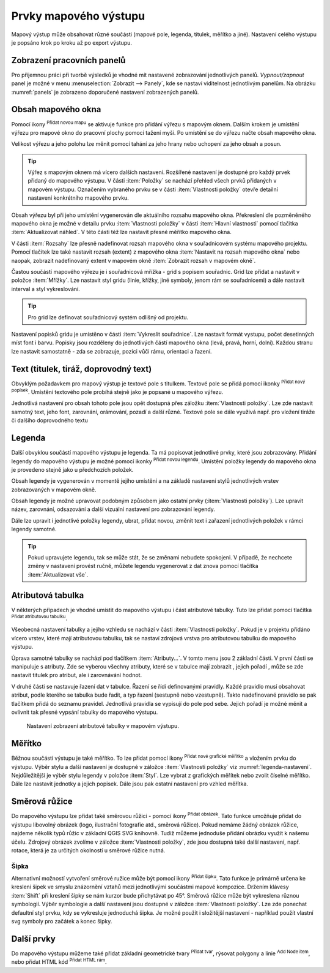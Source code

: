 .. |add_map| image:: ../images/icon/mActionAddMap.png
   :width: 1.5em
.. |add_label| image:: ../images/icon/mActionLabel.png
   :width: 1.5em
.. |add_legend| image:: ../images/icon/mActionAddLegend.png
   :width: 1.5em
.. |add_scale| image:: ../images/icon/mActionScaleBar.png
   :width: 1.5em
.. |add_image| image:: ../images/icon/mActionAddImage.png
   :width: 1.5em 
.. |add_arrow| image:: ../images/icon/mActionAddArrow.png
   :width: 1.5em
.. |add_attributes| image:: ../images/icon/grass_edit_attributes.png
   :width: 1.5em
.. |up| image:: ../images/icon/mActionArrowUp.png
   :width: 1.5em
.. |down| image:: ../images/icon/mActionArrowDown.png
   :width: 1.5em
.. |add| image:: ../images/icon/symbologyAdd.png
   :width: 1.5em  
.. |remove| image:: ../images/icon/symbologyRemove.png
   :width: 1.5em 
.. |add_nodes| image:: ../images/icon/mActionAddNodesShape.png
   :width: 1.5em 
.. |add_html| image:: ../images/icon/mActionAddHtml.png
   :width: 1.5em 
.. |add_shape| image:: ../images/icon/mActionAddBasicShape.png
   :width: 1.5em 

.. index::
   single: mapové elementy

Prvky mapového výstupu
----------------------

Mapový výstup může obsahovat různé součásti (mapové pole, legenda,
titulek, měřítko a jiné). Nastavení celého výstupu je popsáno krok po
kroku až po export výstupu.

.. index::
   pair: tvůrce map; nastavení pracovních panelů


Zobrazení pracovních panelů
^^^^^^^^^^^^^^^^^^^^^^^^^^^
Pro příjemnou práci při tvorbě výsledků je vhodné mít nastavené 
zobrazování jednotlivých panelů. *Vypnout/zapnout* panel je možné v menu
:menuselection:`Zobrazit --> Panely`, kde se nastaví viditelnost 
jednotlivým panelům. Na obrázku :numref:`panels` je zobrazeno doporučené 
nastavení zobrazených panelů.

.. raw:: latex

   \newpage

.. _panels:
   
.. figure:: images/panels.png
   :scale-latex: 45
   
   Nastavení zobrazení a skrytí jednotlivých panelů.
 
.. index::
   pair: mapové elementy; obsah mapového okna


Obsah mapového okna
^^^^^^^^^^^^^^^^^^^

Pomocí ikony |add_map| :sup:`Přidat novou mapu` se aktivuje funkce pro 
přidání výřezu s mapovým oknem. Dalším krokem je umístění výřezu pro 
mapové okno do pracovní plochy pomocí tažení myši.  Po umístění se do 
výřezu načte obsah mapového okna.

.. figure:: images/map_input.png
   :class: large
   :scale-latex: 80
 
   Výřez s obsahem mapového okna a jeho detailní nastavení.
       
Velikost výřezu a jeho polohu lze měnit pomocí tahání za jeho hrany
nebo uchopení za jeho obsah a posun.

.. raw:: latex

   \newpage

.. tip:: Výřez s mapovým oknem má vícero dalších nastavení. Rozšířené
   nastavení je dostupné pro každý prvek přidaný do mapového
   výstupu. V části :item:`Položky` se nachází přehled všech
   prvků přidaných v mapovém výstupu. Označením vybraného prvku
   se v části :item:`Vlastnosti položky` otevře detailní
   nastavení konkrétního mapového prvku.
        
   .. figure:: images/map_items.png
      :class: small
      :scale-latex: 30
 
      Výřez s obsahem mapového okna a jeho detailní nastavení.
           
Obsah výřezu byl při jeho umístění vygenerován dle aktuálního rozsahu
mapového okna. Překreslení dle pozměněného mapového okna je možné v
detailu prvku :item:`Vlastnosti položky` v části :item:`Hlavní vlastnosti`
pomocí tlačítka :item:`Aktualizovat náhled`. V této části též lze nastavit
přesné měřítko mapového okna.

V části :item:`Rozsahy` lze přesně nadefinovat rozsah mapového okna v
souřadnicovém systému mapového projektu. Pomocí tlačítek lze také
nastavit rozsah (extent) z mapového okna :item:`Nastavit na rozsah
mapového okna` nebo naopak, zobrazit nadefinovaný extent v mapovém
okně :item:`Zobrazit rozsah v mapovém okně`.

.. figure:: images/map_main_properties.png
   :class: small
   :scale-latex: 30
 
   Nastavení měřítka a extentu pro mapové okno.

.. raw:: latex

   \newpage

.. index::
   pair: mapové elementy; souřadnicová mřížka 

Častou součástí mapového výřezu je i souřadnicová mřížka - grid s
popisem souřadnic. Grid lze přidat a nastavit v položce
:item:`Mřížky`. Lze nastavit styl gridu (linie, křížky, jiné symboly,
jenom rám se souřadnicemi) a dále nastavit interval a styl
vykreslování.

.. tip:: Pro grid lze definovat souřadnicový systém odlišný od
             projektu.

.. figure:: images/map_coordinates.png
   :scale-latex: 70
   
   Mapové okno s gridem a souřadnicemi.
       
.. figure:: images/map_grids.png
   :class: small
   :scale-latex: 35
        
   Nastavení gridu pro mapové okno.
 
Nastavení popisků gridu je umístěno v části :item:`Vykreslit
souřadnice`. Lze nastavit formát vystupu, počet desetinných míst font
i barvu.  Popisky jsou rozděleny do jednotlivých částí mapového okna
(levá, pravá, horní, dolní). Každou stranu lze nastavit samostatně -
zda se zobrazuje, pozici vůči rámu, orientaci a řazení.

.. figure:: images/map_decoration.png
   :class: small
   :scale-latex: 45

   Nastavení zobrazování popisových souřadnic gridu.

.. index::
   pair: mapové elementy; titulek
   
Text (titulek, tiráž, doprovodný text)
^^^^^^^^^^^^^^^^^^^^^^^^^^^^^^^^^^^^^^

Obvyklým požadavkem pro mapový výstup je textové pole s titulkem.
Textové pole se přidá pomocí ikonky |add_label| :sup:`Přidat nový 
popísek`. Umístění textového pole probíhá stejně jako je popsané 
u mapového výřezu.

Jednotlivá nastavení pro obsah tohoto pole jsou opět dostupná přes
záložku :item:`Vlastnosti položky`. Lze zde nastavit samotný text, jeho
font, zarovnání, orámování, pozadí a další různé. Textové pole se dále využivá 
např. pro vložení tiráže či dalšího doprovodného textu

.. index::
   pair: mapové elementy; legenda

Legenda
^^^^^^^
Další obvyklou součástí mapového výstupu je legenda. Ta má popisovat
jednotlivé prvky, které jsou zobrazovány.  Přidání legendy do mapového
výstupu je možné pomocí ikonky |add_legend| :sup:`Přidat novou legendu`.
Umístění položky legendy do mapového okna je provedeno stejně jako u 
předchozích položek.

Obsah legendy je vygenerován v momentě jejího umístění a na základě
nastavení stylů jednotlivých vrstev zobrazovaných v mapovém okně.

Obsah legendy je možné upravovat podobným způsobem jako ostatní prvky
(:item:`Vlastnosti položky`). Lze upravit název, zarovnání, odsazování
a další vizuální nastavení pro zobrazování legendy. 

Dále lze upravit i jednotlivé položky legendy, ubrat, přidat novou,
změnit text i zařazení jednotlivých položek v rámci legendy samotné.

.. figure:: images/composer_legend.png
   :class: large
   :scale-latex: 55
 
   Přidaná legenda a úprava jejích položek.


.. tip:: Pokud upravujete legendu, tak se může stát, že se změnami nebudete 
   spokojeni. V případě, že nechcete změny v nastavení provést ručně, můžete 
   legendu vygenerovat z dat znova pomocí tlačítka :item:`Aktualizovat vše`.

.. index::
   pair: mapové elementy; atributová tabulka

Atributová tabulka
^^^^^^^^^^^^^^^^^^

V některých případech je vhodné umístit do mapového výstupu i část
atributové tabulky. Tuto lze přidat pomocí tlačítka |add_attributes| 
:sup:`Přidat atributovou tabulku`.

Všeobecná nastavení tabulky a jejího vzhledu se nachází v části
:item:`Vlastnosti položky`. Pokud je v projektu přidáno vícero vrstev,
které mají atributovou tabulku, tak se nastaví zdrojová vrstva pro
atributovou tabulku do mapového výstupu.

.. figure:: images/composer_table.png
   :class: large
   :scale-latex: 55
 
   Atributová tabulka vybrané vrstvy přidaná v mapovém výstupu.
       
Úprava samotné tabulky se nachází pod tlačítkem
:item:`Atributy...`. V tomto menu jsou 2 základní části. V první
části se manipuluje s atributy. Zde se vyberou všechny atributy, které
se v tabulce mají zobrazit |add| |remove|, jejich pořadí |up| |down|,
může se zde nastavit titulek pro atribut, ale i zarovnávání hodnot.

V druhé části se nastavuje řazení dat v tabulce. Řazení se řídí
definovanými pravidly. Každé pravidlo musí obsahovat atribut, podle
kterého se tabulka bude řadit, a typ řazení (sestupně nebo
vzestupně). Takto nadefinované pravidlo se pak tlačítkem |add| přidá
do seznamu pravidel. Jednotlivá pravidla se vypisují do pole pod
sebe. Jejich pořadí je možné měnit a ovlivnit tak přesné vypsání
tabulky do mapového výstupu.
       
.. figure:: images/attribute_setting.png

   Nastavení zobrazení atributové tabulky v mapovém výstupu.

.. index::
   pair: mapové elementy; měřítko

Měřítko
^^^^^^^

Běžnou součástí výstupu je také měřítko. To lze přidat pomocí ikony |add_scale|
:sup:`Přidat nové grafické měřítko` a vložením prvku do výstupu. Výběr stylu a
další nastavení je dostupné v záložce :item:`Vlastnosti položky` viz
:numref:`legenda-nastaveni`. Nejdůležitější je výběr stylu legendy v položce :item:`Styl`. 
Lze vybrat z grafických měřítek nebo zvolit číselné měřítko. Dále lze nastavit
jednotky a jejich popisek. Dále jsou pak ostatní nastavení pro vzhled měřítka.

.. _legenda-nastaveni:

.. figure:: images/legenda_nastaveni.png
   :class: small
   :scale-latex: 30 
 
   Detailní nastavení měřítka.
 
.. index::
   pair: mapové elementy; směrová růžice

Směrová růžice
^^^^^^^^^^^^^^

Do mapového výstupu lze přidat také směrovou růžici - pomocí ikony |add_image| 
:sup:`Přidat obrázek`. Tato funkce umožňuje přidat do výstupu libovolný obrázek 
(logo, ilustrační fotografie atd., směrová růžice). Pokud nemáme žádný obrázek 
růžice, najdeme několik typů růžic v základní QGIS SVG knihovně. Tudíž můžeme
jednoduše přidání obrázku využít k našemu účelu. Zdrojový obrázek zvolíme v 
záložce :item:`Vlastnosti položky`, zde jsou dostupná také další nastavení, 
např. rotace, která je za určitých okolností u směrové růžice nutná.

.. figure:: images/composer_arrow.png
   :class: large
   :scale-latex: 55
 
   Nastavení směrové růžice.

Šipka
=====

Alternativní možností vytvoření směrové ružice může být pomocí ikony |add_arrow| 
:sup:`Přidat šipku`. Tato funkce je primárně určena ke kreslení šipek ve smyslu 
znázornění vztahů mezi jednotlivými součástmi mapové kompozice. Držením klávesy 
:item:`Shift` při kreslení šipky se nám kurzor bude přichytávat po 45°. 
Směrová růžice může být vykreslena různou symbologií. Výběr symbologie a další 
nastavení jsou dostupné v záložce :item:`Vlastnosti položky`. Lze zde ponechat 
defaultní styl prvku, kdy se vykresluje jednoduchá šipka. Je možné použít i 
složitější nastavení - například použít vlastní svg symboly pro začátek a konec 
šipky.

.. raw:: latex

   \newpage

.. figure:: images/arrow.png
   :class: small
   :scale-latex: 35
 
   Detailní nastavení směrové šipky.

.. index::
   pair: mapové elementy; další prvky mapového výstupu

Další prvky
^^^^^^^^^^^
Do mapového výstupu můžeme také přidat základní geometrické tvary |add_shape| :sup:`Přidat tvar`, rýsovat polygony a linie |add_nodes| :sup:`Add Node item`, nebo přidat HTML kód |add_html| :sup:`Přidat HTML rám`.
